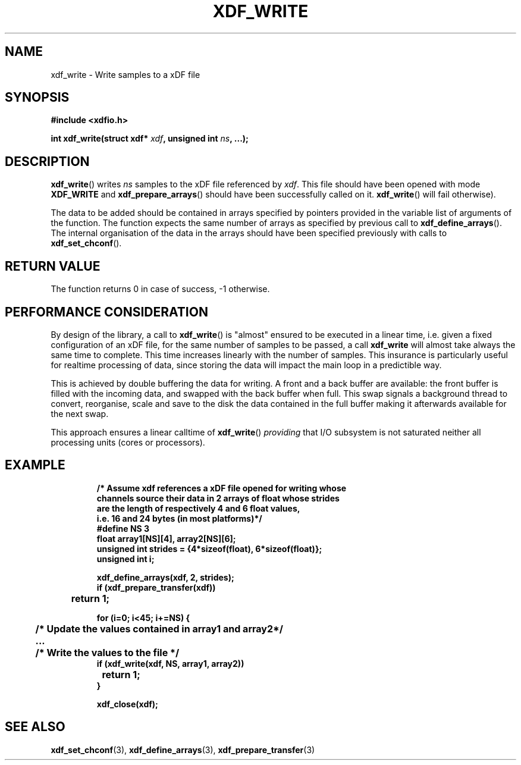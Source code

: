 .\"Copyright 2010 (c) EPFL
.TH XDF_WRITE 3 2010 "EPFL" "xdffileio library manual"
.SH NAME
xdf_write - Write samples to a xDF file
.SH SYNOPSIS
.LP
.B #include <xdfio.h>
.sp
.BI "int xdf_write(struct xdf* " xdf ", unsigned int " ns ", ...);"
.br
.SH DESCRIPTION
.LP
\fBxdf_write\fP() writes \fIns\fP samples to the xDF file referenced by
\fIxdf\fP. This file should have been opened with mode \fBXDF_WRITE\fP and
\fBxdf_prepare_arrays\fP() should have been successfully called on it.
\fBxdf_write\fP() will fail otherwise).
.LP
The data to be added should be contained in arrays specified by pointers
provided in the variable list of arguments of the function.  The function
expects the same number of arrays as specified by previous call to
\fBxdf_define_arrays\fP(). The internal organisation of the data in the
arrays should have been specified previously with calls to
\fBxdf_set_chconf\fP().
.SH "RETURN VALUE"
.LP
The function returns 0 in case of success, -1 otherwise.
.SH "PERFORMANCE CONSIDERATION"
.LP
By design of the library, a call to \fBxdf_write\fP() is "almost" ensured
to be executed in a linear time, i.e. given a fixed configuration of an xDF
file, for the same number of samples to be passed, a call \fBxdf_write\fP
will almost take always the same time to complete. This time increases
linearly with the number of samples. This insurance is particularly useful
for realtime processing of data, since storing the data will impact the main
loop in a predictible way.
.LP
This is achieved by double buffering the data for writing. A front and a
back buffer are available: the front buffer is filled with the incoming
data, and swapped with the back buffer when full. This swap signals a
background thread to convert, reorganise, scale and save to the disk the
data contained in the full buffer making it afterwards available for the
next swap.
.LP
This approach ensures a linear calltime of \fBxdf_write\fP() \fIproviding\fP
that I/O subsystem is not saturated neither all processing units (cores or
processors).
.SH EXAMPLE
.RS
.nf
\fB
/* Assume xdf references a xDF file opened for writing whose
channels source their data in 2 arrays of float whose strides
are the length of respectively 4 and 6 float values,
i.e. 16 and 24 bytes (in most platforms)*/
#define NS    3
float array1[NS][4], array2[NS][6];
unsigned int strides = {4*sizeof(float), 6*sizeof(float)};
unsigned int i;

xdf_define_arrays(xdf, 2, strides);
if (xdf_prepare_transfer(xdf))
	return 1;

for (i=0; i<45; i+=NS) {
	/* Update the values contained in array1 and array2*/
	...

	/* Write the values to the file */
        if (xdf_write(xdf, NS, array1, array2))
		return 1;
}

xdf_close(xdf);
\fP
.fi
.RE

.SH "SEE ALSO"
.BR xdf_set_chconf (3),
.BR xdf_define_arrays (3),
.BR xdf_prepare_transfer (3)


